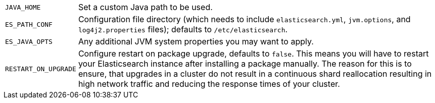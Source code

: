 [horizontal]
`JAVA_HOME`::

  Set a custom Java path to be used.

`ES_PATH_CONF`::

    Configuration file directory (which needs to include `elasticsearch.yml`,
    `jvm.options`, and `log4j2.properties` files); defaults to
    `/etc/elasticsearch`.

`ES_JAVA_OPTS`::

    Any additional JVM system properties you may want to apply.

`RESTART_ON_UPGRADE`::

    Configure restart on package upgrade, defaults to `false`. This means you
    will have to restart your Elasticsearch instance after installing a
    package manually. The reason for this is to ensure, that upgrades in a
    cluster do not result in a continuous shard reallocation resulting in high
    network traffic and reducing the response times of your cluster.

